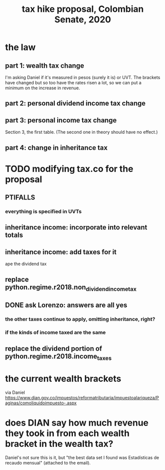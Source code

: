 #+title: tax hike proposal, Colombian Senate, 2020
* the law
** part 1: wealth tax change
I'm asking Daniel if it's measured in pesos (surely it is) or UVT.
The brackets have changed but so too have the rates risen a lot,
so we can put a minimum on the increase in revenue.
** part 2: personal dividend income tax change
** part 3: personal income tax change
Section 3, the first table.
(The second one in theory should have no effect.)
** part 4: change in inheritance tax
* TODO modifying tax.co for the proposal
** PTIFALLS
*** everything is specified in UVTs
** inheritance income: incorporate into relevant totals
** inheritance income: add taxes for it
ape the dividend tax
** replace python.regime.r2018.non_dividend_income_tax
** DONE ask Lorenzo: answers are all yes
*** the other taxes continue to apply, omitting inheritance, right?
*** if the kinds of income taxed are the same
** replace the dividend portion of python.regime.r2018.income_taxes
* the current wealth brackets
via Daniel
https://www.dian.gov.co/impuestos/reformatributaria/impuestoalariqueza/Paginas/comoliquidoimpuesto-.aspx
* does DIAN say how much revenue they took in from each wealth bracket in the wealth tax?
Daniel's not sure this is it, but
"the best data set I found was Estadísticas de recaudo mensual" (attached to the email).

